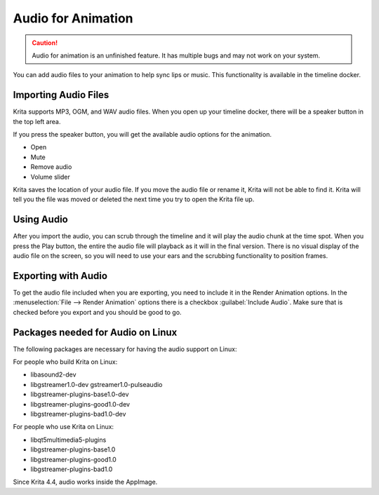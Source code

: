 .. meta::
   :description:
        The audio playback with animation in Krita.

.. metadata-placeholder

   :authors: - Wolthera van Hövell tot Westerflier <griffinvalley@gmail.com>
             - Scott Petrovic
             - Marcidy
   :license: GNU free documentation license 1.3 or later.

.. index:: Animation, Audio, Sound, Timeline
.. _audio_animation:

===================
Audio for Animation
===================

.. caution::

    Audio for animation is an unfinished feature. It has multiple bugs and may not work on your system.

You can add audio files to your animation to help sync lips or music. This functionality is available in the timeline docker.

Importing Audio Files
---------------------

Krita supports MP3, OGM, and WAV audio files. When you open up your timeline docker, there will be a speaker button in the top left area.

If you press the speaker button, you will get the available audio options for the animation.

* Open
* Mute
* Remove audio
* Volume slider

Krita saves the location of your audio file. If you move the audio file or rename it, Krita will not be able to find it. Krita will tell you the file was moved or deleted the next time you try to open the Krita file up.

Using Audio
-----------

After you import the audio, you can scrub through the timeline and it will play the audio chunk at the time spot. When you press the Play button, the entire the audio file will playback as it will in the final version. There is no visual display of the audio file on the screen, so you will need to use your ears and the scrubbing functionality to position frames.


Exporting with Audio
--------------------

To get the audio file included when you are exporting, you need to include it in the Render Animation options. In the :menuselection:`File --> Render Animation` options there is a checkbox :guilabel:`Include Audio`. Make sure that is checked before you export and you should be good to go.

Packages needed for Audio on Linux
----------------------------------

The following packages are necessary for having the audio support on Linux:


For people who build Krita on Linux:

* libasound2-dev
* libgstreamer1.0-dev gstreamer1.0-pulseaudio
* libgstreamer-plugins-base1.0-dev
* libgstreamer-plugins-good1.0-dev
* libgstreamer-plugins-bad1.0-dev

For people who use Krita on Linux:

* libqt5multimedia5-plugins
* libgstreamer-plugins-base1.0
* libgstreamer-plugins-good1.0
* libgstreamer-plugins-bad1.0

Since Krita 4.4, audio works inside the AppImage.
